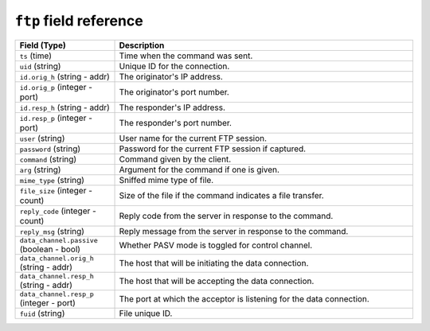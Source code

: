``ftp`` field reference
-----------------------

.. list-table::
   :header-rows: 1
   :class: longtable
   :widths: 1 3

   * - Field (Type)
     - Description

   * - ``ts`` (time)
     - Time when the command was sent.

   * - ``uid`` (string)
     - Unique ID for the connection.

   * - ``id.orig_h`` (string - addr)
     - The originator's IP address.

   * - ``id.orig_p`` (integer - port)
     - The originator's port number.

   * - ``id.resp_h`` (string - addr)
     - The responder's IP address.

   * - ``id.resp_p`` (integer - port)
     - The responder's port number.

   * - ``user`` (string)
     - User name for the current FTP session.

   * - ``password`` (string)
     - Password for the current FTP session if captured.

   * - ``command`` (string)
     - Command given by the client.

   * - ``arg`` (string)
     - Argument for the command if one is given.

   * - ``mime_type`` (string)
     - Sniffed mime type of file.

   * - ``file_size`` (integer - count)
     - Size of the file if the command indicates a file transfer.

   * - ``reply_code`` (integer - count)
     - Reply code from the server in response to the command.

   * - ``reply_msg`` (string)
     - Reply message from the server in response to the command.

   * - ``data_channel.passive`` (boolean - bool)
     - Whether PASV mode is toggled for control channel.

   * - ``data_channel.orig_h`` (string - addr)
     - The host that will be initiating the data connection.

   * - ``data_channel.resp_h`` (string - addr)
     - The host that will be accepting the data connection.

   * - ``data_channel.resp_p`` (integer - port)
     - The port at which the acceptor is listening for the data
       connection.

   * - ``fuid`` (string)
     - File unique ID.
